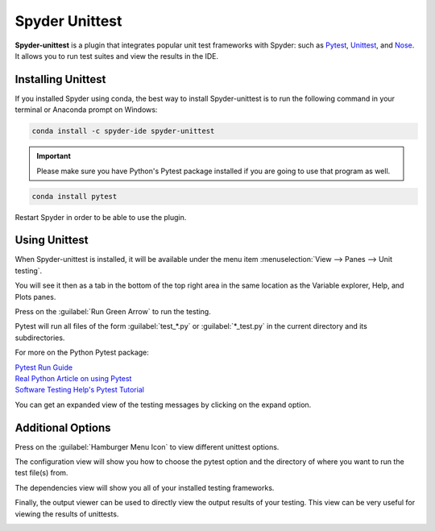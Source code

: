 ###############
Spyder Unittest
###############

**Spyder-unittest** is a plugin that integrates popular unit test frameworks with Spyder: such as `Pytest`_, `Unittest`_, and `Nose`_. It allows you to run test suites and view the results in the IDE.

.. image:: /images/unittest/unittest-run.png
   :alt: Spyder Unittest in Spyder

.. _Pytest: https://docs.pytest.org/en/stable/getting-started.html#install-pytest

.. _Unittest: https://docs.python.org/3/library/unittest.html#module-unittest

.. _Nose: https://nose.readthedocs.io/en/latest/

===================
Installing Unittest
===================
If you installed Spyder using conda, the best way to install Spyder-unittest is to run the following command in your terminal or Anaconda prompt on Windows:

.. code-block:: bash

   conda install -c spyder-ide spyder-unittest

.. important::

   Please make sure you have Python's Pytest package installed if you are going to use that program as well.

.. code-block:: bash

   conda install pytest

Restart Spyder in order to be able to use the plugin.

==============
Using Unittest
==============

When Spyder-unittest is installed, it will be available under the menu item :menuselection:`View --> Panes --> Unit testing`.

.. image:: /images/unittest/unittest-view-panes.png
   :alt: Spyder showing view panes Unittest

You will see it then as a tab in the bottom of the top right area in the same location as the Variable explorer, Help, and Plots panes.

Press on the  :guilabel:`Run Green Arrow` to run the testing.

.. image:: /images/unittest/unittest-hamburger-menu.png
   :alt: Spyder showing Unittest run button


Pytest will run all files of the form :guilabel:`test_*.py` or :guilabel:`*_test.py` in the current directory and its subdirectories.

For more on the Python Pytest package:

| `Pytest Run Guide <https://docs.pytest.org/en/stable/getting-started.html#run-multiple-tests>`_

| `Real Python Article on using Pytest <https://realpython.com/pytest-python-testing/>`_

| `Software Testing Help's Pytest Tutorial <https://www.softwaretestinghelp.com/pytest-tutorial/>`_

You can get an expanded view of the testing messages by clicking on the expand option.

.. image:: /images/unittest/unittest-expanded-message-view.png
   :alt: Spyder showing Unittest expanded message view


==================
Additional Options
==================

Press on the  :guilabel:`Hamburger Menu Icon` to view different unittest options.

.. image:: /images/unittest/unittest-hamburger-menu.png
   :alt: Spyder Unittest hamburger menu in Spyder

The configuration view will show you how to choose the pytest option and the directory of where you want to run the test file(s) from.

.. image:: /images/unittest/unittest-configuration-view.png
   :alt: Spyder Unittest configuration view in Spyder

The dependencies view will show you all of your installed testing frameworks.

.. image:: /images/unittest/unittest-dependencies-view.png
   :alt: Spyder Unittest dependencies view in Spyder

Finally, the output viewer can be used to directly view the output results of your testing.  This view can be very useful for viewing the results of unittests.

.. image:: /images/unittest/unittest-output-viewer.png
   :alt: Spyder Unittest output viewer in Spyder
